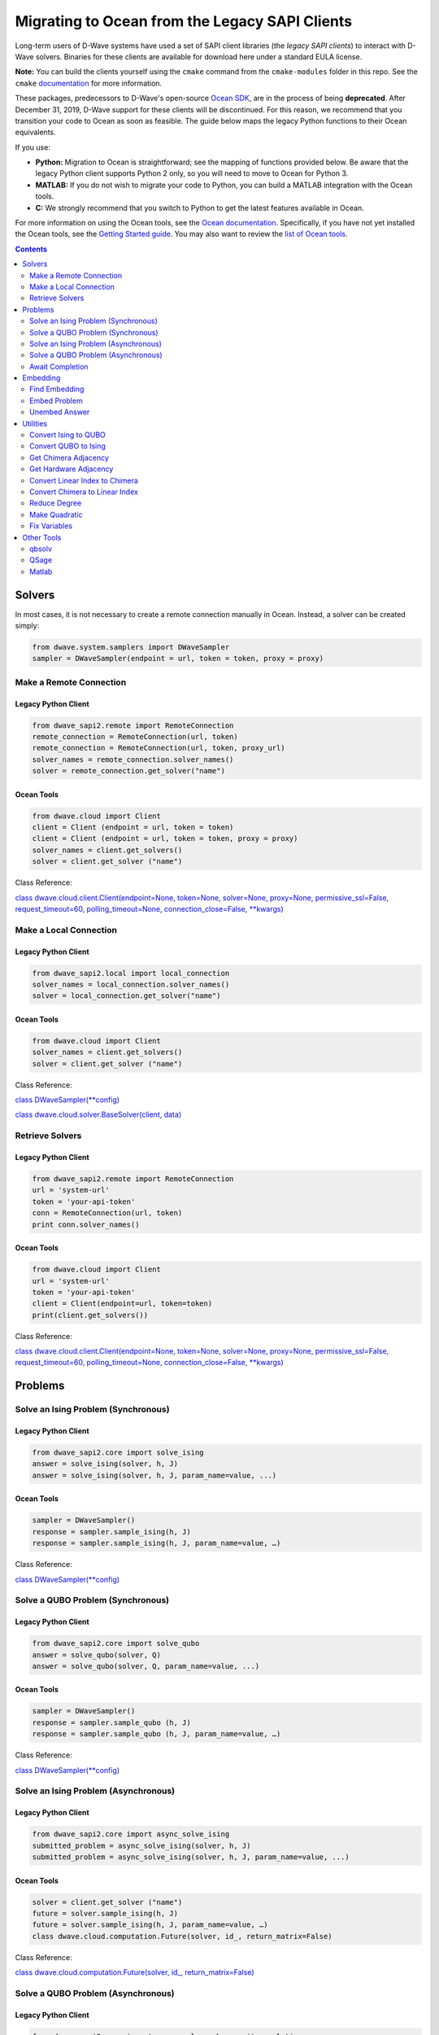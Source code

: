 *********************************************************************
Migrating to Ocean from the Legacy SAPI Clients
*********************************************************************

Long-term users of D-Wave systems have used a set of SAPI client
libraries (the *legacy SAPI clients*) to interact with D-Wave
solvers. Binaries for these clients are available for download
here under a standard EULA license.

**Note:** You can build the clients yourself using the ``cmake`` command from the ``cmake-modules``
folder in this repo. See the ``cmake`` `documentation <https://cmake.org/runningcmake/>`_ for more information.

These packages, predecessors to D-Wave's open-source `Ocean SDK <https://github.com/dwavesystems/dwave-ocean-sdk>`_,
are in the process of being **deprecated**. After December 31, 2019,
D-Wave support for these clients will be discontinued. For this reason, we
recommend that you transition your code to Ocean as soon as feasible.
The guide below maps the legacy Python functions to their Ocean equivalents.

If you use:

* **Python:** Migration to Ocean is straightforward; see the mapping of functions provided below.
  Be aware that the legacy Python client supports Python 2 only, so you will need to move to Ocean for Python 3.
* **MATLAB:** If you do not wish to migrate your code to Python, you can build a MATLAB integration with the Ocean tools.
* **C:** We strongly recommend that you switch to Python to get the latest features available in Ocean.

For more information on using the Ocean tools, see the `Ocean documentation <https://docs.ocean.dwavesys.com>`_. Specifically,
if you have not yet installed the Ocean tools, see the `Getting Started guide <https://docs.ocean.dwavesys.com/en/latest/getting_started.html#gs>`_.
You may also want to review the `list of Ocean tools <https://docs.ocean.dwavesys.com/en/latest/projects.html#projects>`_. 

.. contents:: Contents
  :depth: 2



Solvers
===============================

In most cases, it is not necessary to create a remote connection manually in Ocean.
Instead, a solver can be created simply:

.. code:: python

  from dwave.system.samplers import DWaveSampler
  sampler = DWaveSampler(endpoint = url, token = token, proxy = proxy)

Make a Remote Connection
--------------------------

Legacy Python Client
.........................

.. code:: python

  from dwave_sapi2.remote import RemoteConnection
  remote_connection = RemoteConnection(url, token)
  remote_connection = RemoteConnection(url, token, proxy_url)
  solver_names = remote_connection.solver_names()
  solver = remote_connection.get_solver("name")


Ocean Tools
.........................

.. code:: python

  from dwave.cloud import Client
  client = Client (endpoint = url, token = token)
  client = Client (endpoint = url, token = token, proxy = proxy)
  solver_names = client.get_solvers()
  solver = client.get_solver ("name")

Class Reference:

`class dwave.cloud.client.Client(endpoint=None, token=None, solver=None, proxy=None, permissive_ssl=False, request_timeout=60, polling_timeout=None, connection_close=False, **kwargs)
<https://docs.ocean.dwavesys.com/projects/cloud-client/en/latest/reference/resources.html?highlight=proxy#dwave.cloud.client.Client>`_


Make a Local Connection
-----------------------

Legacy Python Client
.........................

.. code:: python

  from dwave_sapi2.local import local_connection
  solver_names = local_connection.solver_names()
  solver = local_connection.get_solver("name")

Ocean Tools
.........................

.. code:: python

  from dwave.cloud import Client
  solver_names = client.get_solvers()
  solver = client.get_solver ("name")


Class Reference:

`class DWaveSampler(**config) <https://docs.ocean.dwavesys.com/projects/system/en/latest/reference/samplers.html#dwavesampler>`_

`class dwave.cloud.solver.BaseSolver(client, data) <https://docs.ocean.dwavesys.com/projects/cloud-client/en/latest/reference/solver.html?highlight=solver#dwave.cloud.solver.BaseSolver>`_


Retrieve Solvers
--------------------

Legacy Python Client
.........................

.. code:: python

  from dwave_sapi2.remote import RemoteConnection
  url = 'system-url'
  token = 'your-api-token'
  conn = RemoteConnection(url, token)
  print conn.solver_names()


Ocean Tools
.........................

.. code:: python

  from dwave.cloud import Client
  url = 'system-url'
  token = 'your-api-token'
  client = Client(endpoint=url, token=token)
  print(client.get_solvers())

Class Reference:

`class dwave.cloud.client.Client(endpoint=None, token=None, solver=None, proxy=None, permissive_ssl=False, request_timeout=60, polling_timeout=None, connection_close=False, **kwargs)
<https://docs.ocean.dwavesys.com/projects/cloud-client/en/latest/reference/resources.html?highlight=proxy#dwave.cloud.client.Client>`_



Problems
===============================

Solve an Ising Problem (Synchronous)
---------------------------------------

Legacy Python Client
.........................

.. code:: python

  from dwave_sapi2.core import solve_ising
  answer = solve_ising(solver, h, J)
  answer = solve_ising(solver, h, J, param_name=value, ...)


Ocean Tools
.........................

.. code:: python

  sampler = DWaveSampler()
  response = sampler.sample_ising(h, J)
  response = sampler.sample_ising(h, J, param_name=value, …)

Class Reference:

`class DWaveSampler(**config) <https://docs.ocean.dwavesys.com/projects/system/en/latest/reference/samplers.html#dwavesampler>`_


Solve a QUBO Problem (Synchronous)
----------------------------------

Legacy Python Client
.........................

.. code:: python

  from dwave_sapi2.core import solve_qubo
  answer = solve_qubo(solver, Q)
  answer = solve_qubo(solver, Q, param_name=value, ...)

Ocean Tools
.........................

.. code:: python

  sampler = DWaveSampler()
  response = sampler.sample_qubo (h, J)
  response = sampler.sample_qubo (h, J, param_name=value, …)

Class Reference:

`class DWaveSampler(**config) <https://docs.ocean.dwavesys.com/projects/system/en/latest/reference/samplers.html#dwavesampler>`_

Solve an Ising Problem (Asynchronous)
----------------------------------------

Legacy Python Client
.........................

.. code:: python

  from dwave_sapi2.core import async_solve_ising
  submitted_problem = async_solve_ising(solver, h, J)
  submitted_problem = async_solve_ising(solver, h, J, param_name=value, ...)


Ocean Tools
.........................

.. code:: python

  solver = client.get_solver ("name")
  future = solver.sample_ising(h, J)
  future = solver.sample_ising(h, J, param_name=value, …)
  class dwave.cloud.computation.Future(solver, id_, return_matrix=False)


Class Reference:

`class dwave.cloud.computation.Future(solver, id_, return_matrix=False)
<https://docs.ocean.dwavesys.com/projects/cloud-client/en/latest/reference/computation.html#dwave.cloud.computation.Future>`_


Solve a QUBO Problem (Asynchronous)
-----------------------------------------

Legacy Python Client
.........................

.. code:: python

  from dwave_sapi2.core import async_solve_qubo, await_completion
  submitted_problem = async_solve_qubo(solver, Q)
  submitted_problem = async_solve_qubo(solver, Q, param_name=value, ...)


Ocean Tools
.........................

.. code:: python

  solver = client.get_solver ("name")
  future = solver.sample_qubo(h, J)
  future = solver.sample_qubo (h, J, param_name=value, …)

Class Reference:

`class dwave.cloud.computation.Future(solver, id_, return_matrix=False)
<https://docs.ocean.dwavesys.com/projects/cloud-client/en/latest/reference/computation.html#dwave.cloud.computation.Future>`_


Await Completion
-------------------------------

Legacy Python Client
.........................

.. code:: python

  from dwave_sapi2.core import await_completion
  done = await_completion(submitted_problems, min_done, timeout)


Ocean Tools
.........................

.. code:: python

  solver = client.get_solver ("name")
  future = solver.sample_ising(h, J)
  future.wait(timeout = timeout)


Class Reference:

`class dwave.cloud.computation.Future(solver, id_, return_matrix=False)
<https://docs.ocean.dwavesys.com/projects/cloud-client/en/latest/reference/computation.html#dwave.cloud.computation.Future>`_

Embedding
===============================

Find Embedding
--------------------

Legacy Python Client
.........................

.. code:: python

  from dwave_sapi2.embedding import find_embedding
  embeddings = find_embedding(S, A)
  embeddings = find_embedding(S, A, param_name=value, ...)

Ocean Tools
.........................

.. code:: python

  from minorminer import find_embedding
  emb = find_embedding(S, A)


Function Reference:

`find_embedding(S, T, **params)
<https://docs.ocean.dwavesys.com/projects/system/en/latest/reference/generated/minorminer.find_embedding.html?highlight=find_embedding#minorminer.find_embedding>`_

Embed Problem
------------------

Legacy Python Client
.........................

.. code:: python

  from dwave_sapi2.embedding import embed_problem
  [h0, j0, jc, embeddings] = embed_problem(h, j, embeddings, adj, clean, smear, h_range, j_range)

Ocean Tools
.........................

.. code:: python

  from dwave.embedding import embed_ising
  th, tJ = embed_ising(h, J, embedding, target)


Function Reference:

`embed_ising(source_h, source_J, embedding, target_adjacency, chain_strength=1.0)
<https://docs.ocean.dwavesys.com/projects/system/en/latest/reference/generated/dwave.embedding.embed_ising.html#dwave.embedding.embed_ising>`_

`embed_qubo(source_Q, embedding, target_adjacency, chain_strength=1.0)
<https://docs.ocean.dwavesys.com/projects/system/en/latest/reference/generated/dwave.embedding.embed_qubo.html#dwave.embedding.embed_qubo>`_

`embed_bqm(source_bqm, embedding, target_adjacency, chain_strength=1.0, smear_vartype=None)
<https://docs.ocean.dwavesys.com/projects/system/en/latest/reference/generated/dwave.embedding.embed_bqm.html#dwave.embedding.embed_bqm>`_

Unembed Answer
--------------------

Legacy Python Client
.........................

.. code:: python

  from dwave_sapi2.embedding import unembed_answer
  result = unembed_answer(solutions, embeddings, broken_chains=None, h=None, j=None)


Ocean Tools
.........................

.. code:: python

  from dwave.embedding import unembed_sampleset
  samples = unembed_sampleset(embedded, embedding, bqm)


This technique uses the ``bqm`` object, an abstraction of the Ising and QUBO forms.

Function Reference:

`unembed_sampleset(target_sampleset, embedding, source_bqm, chain_break_method=None, chain_break_fraction=False)
<https://docs.ocean.dwavesys.com/projects/system/en/latest/reference/generated/dwave.embedding.unembed_sampleset.html#dwave.embedding.unembed_sampleset>`_

Utilities
===============================

Convert Ising to QUBO
----------------------------

Legacy Python Client
.........................

.. code:: python

  from dwave_sapi2.util import ising_to_qubo
  (Q, qubo_offset) = ising_to_qubo(h, J)


Ocean Tools
.........................

.. code:: python

  from dimod import ising_to_qubo
  (Q, qubo_offset) = ising_to_qubo(h, J)


This technique uses the ``bqm`` object, an abstraction of the Ising and QUBO forms.
Using this technique, it is not necessary to convert between Ising and QUBO formats
except to output the results; for example:

.. code:: python

  from dimod import BinaryQuadraticModel as BQM
  bqm = BQM.from_qubo(h, j, offset)
  qubo = bqm.to_ising()



Function Reference:

`ising_to_qubo(h, J, offset=0.0)
<https://docs.ocean.dwavesys.com/projects/dimod/en/0.7.6/reference/utilities.html?highlight=ising_to_qubo#dimod.utilities.ising_to_qubo>`_

Convert QUBO to Ising
----------------------------

Legacy Python Client
.........................

.. code:: python

  from dwave_sapi2.util import qubo_to_ising
  (h, J, ising_offset) = qubo_to_ising(Q)


Ocean Tools
.........................

.. code:: python

  from dimod import qubo_to_ising
  (h, J, ising_offset) = qubo_to_ising(Q)

Best practice for Ocean tools is to use the ``bqm`` object, which is an abstraction
of QUBO and Ising forms. Using this technique, it is not necessary to convert between
Ising and QUBO formats except to output the results; for example:

.. code:: python

  from dimod import BinaryQuadraticModel as BQM
  bqm = BQM.from_qubo(h, j, offset)
  qubo = bqm.to_ising()


Function Reference:

`qubo_to_ising(Q, offset=0.0)
<https://docs.ocean.dwavesys.com/projects/dimod/en/0.7.6/reference/utilities.html?highlight=ising_to_qubo#dimod.utilities.qubo_to_ising>`_

Get Chimera Adjacency
--------------------------

Legacy Python Client
.........................

.. code:: python

  from dwave_sapi2.util import get_chimera_adjacency
  A = get_chimera_adjacency(m, n, t)


Ocean Tools
.........................

.. code:: python

  from dwave_networkx import chimera_graph
  G = chimera_graph(m, n, t)
  dict(G.adjacency())
  chimera_graph(m, n=None, t=None, create_using=None, node_list=None, edge_list=None, data=True, coordinates=False)


Function Reference:

`chimera_graph(m, n=None, t=None, create_using=None, node_list=None, edge_list=None, data=True, coordinates=False)
<https://docs.ocean.dwavesys.com/projects/dwave-networkx/en/latest/reference/generated/dwave_networkx.generators.chimera_graph.html?highlight=chimera_graph#dwave_networkx.generators.chimera_graph>`_

Get Hardware Adjacency
------------------------

Legacy Python Client
.........................

.. code:: python

  from dwave_sapi2.util import get_hardware_adjacency
  A = get_hardware_adjacency(solver)

Ocean Tools
.........................

.. code:: python

  from dwave.system.samplers import DWaveSampler
  sampler = DWaveSampler(endpoint = url, token = token, proxy = proxy)
  A = sampler.adjacency

Class Reference:

`class DWaveSampler(**config)
<https://docs.ocean.dwavesys.com/projects/system/en/latest/reference/samplers.html#dwavesampler>`_

`class dwave.cloud.client.Client(endpoint=None, token=None, solver=None, proxy=None, permissive_ssl=False, request_timeout=60, polling_timeout=None, connection_close=False, **kwargs) <https://docs.ocean.dwavesys.com/projects/cloud-client/en/latest/reference/resources.html?highlight=proxy#dwave.cloud.client.Client>`_



Convert Linear Index to Chimera
-----------------------------------

Legacy Python Client
.........................

.. code:: python

  from dwave_sapi2.util import linear_index_to_chimera
  ind = linear_index_to_chimera(linear_index, m, n, t)

Ocean Tools
.........................

.. code:: python

  from dwave_networkx import linear_to_chimera
  ind = linear_to_chimera(r, m, n=None, t=None)


Convert Chimera to Linear Index
----------------------------------

Legacy Python Client
.........................

.. code:: python

  from dwave_sapi2.util import chimera_to_linear_index
  ind = chimera_to_linear_index(i, j, u, k, m, n, t)

Ocean Tools
.........................

.. code:: python

  from dwave_networkx import chimera_to_linear
  ind = chimera_to_linear(i, j, u, k, m, n, t)

Reduce Degree
-------------------

Legacy Python Client
.........................

.. code:: python

  from dwave_sapi2.util import reduce_degree
  (new_terms, vars_rep) = reduce_degree(terms)


Ocean Tools
.........................

.. code:: python

  from dimod import make_quadratic
  poly = {(0,): -1, (1,): 1, (2,): 1.5, (0, 1): -1, (0, 1, 2): -2}
  bqm = make_quadratic(poly, 5.0, dimod.SPIN)


Function Reference:

`make_quadratic(poly, strength, vartype=None, bqm=None)
<https://docs.ocean.dwavesys.com/projects/dimod/en/0.7.6/reference/generated/dimod.make_quadratic.html#dimod-make-quadratic>`_

Make Quadratic
-------------------

Legacy Python Client
.........................

.. code:: python

  from dwave_sapi2.util import make_quadratic
  (Q, new_terms, vars_rep) = make_quadratic(f, penalty_weight=None)

Ocean Tools
.........................

.. code:: python

  from dimod import make_quadratic
  poly = {(0,): -1, (1,): 1, (2,): 1.5, (0, 1): -1, (0, 1, 2): -2}
  bqm = make_quadratic(poly, 5.0, dimod.SPIN)


Function Reference:

`make_quadratic(poly, strength, vartype=None, bqm=None)
<https://docs.ocean.dwavesys.com/projects/dimod/en/0.7.6/reference/generated/dimod.make_quadratic.html#dimod-make-quadratic>`_

Fix Variables
-----------------

Legacy Python Client
.........................

.. code:: python

  from dwave_sapi2.fix_variables import fix_variables
  result = fix_variables(q, method="optimized")

Ocean Tools
.........................

.. code:: python

  from dimod import fix_variables, BinaryQuadraticModel as BQM
  import dimod
  bqm = BQM.from_ising(h, J, offset)
  fixed_dict = dimod.fix_variables(bqm)

Class Reference:

`class BinaryQuadraticModel(linear, quadratic, offset, vartype, **kwargs) <https://docs.ocean.dwavesys.com/projects/dimod/en/latest/reference/bqm/binary_quadratic_model.html#dimod.BinaryQuadraticModel>`_

Function Reference:

`fix_variables(bqm, sampling_mode=True) <https://docs.ocean.dwavesys.com/projects/dimod/en/latest/reference/bqm/generated/dimod.roof_duality.fix_variables.html?highlight=fix_variables#dimod.roof_duality.fix_variables>`_

Other Tools
===============================

qbsolv
-----------------

``qbsolv``'s functionality can be replaced using the more general ``dwave-hybrid`` framework, however `qbsolv <https://docs.ocean.dwavesys.com/projects/qbsolv/en/latest/index.html#qbsolv>`_ itself has also been made available in Ocean.
Read more about `D-Wave Hybrid <https://docs.ocean.dwavesys.com/projects/hybrid/en/stable/>`_.

Ocean Tools
.........................

.. code:: python

  from dwave_qbsolv import QBSolv
  Q = {(0, 0): 1, (1, 1): 1, (0, 1): 1}
  response = QBSolv().sample_qubo(Q)
  print("samples=" + str(list(response.samples())))
  print("energies=" + str(list(response.data_vectors['energy'])))

QSage
-----------------

Currently, there is no equivalent QSage functionality in Ocean tool suite.
This `Leap Community post <https://support.dwavesys.com/hc/en-us/community/posts/360026065734-QSage>`_ discusses the topic.

Matlab
-----------------

Although the Legacy ``Matlab`` Client is no longer available, it is still possible to integrate Matlab with Ocean, using
the integration between ``Matlab`` and Python.

Ocean Tools
.........................

Python Example

.. code:: python

  from dwave.system.samplers import DWaveSampler
  from dwave.system.composites import EmbeddingComposite
  from dimod import BinaryQuadraticModel
  from numpy import array, int32

  my_sampler = EmbeddingComposite(DWaveSampler(num_reads=2))

  ndarr = array([[-88, 60, -20],
                 [120, -58, 20],
                 [20, -80, 28]], int32)

  bqm = BinaryQuadraticModel.from_numpy_matrix(ndarr)

  sampleset = my_sampler.sample(bqm, num_reads=2)

Matlab Equivalent

.. code:: matlab

  samplers = py.importlib.import_module('dwave.system.samplers')
  composites = py.importlib.import_module('dwave.system.composites')
  dimod = py.importlib.import_module('dimod')

  sampler = composites.EmbeddingComposite(samplers.DWaveSampler())

  Q = [-88 60 -20;
       120 -58 20;
       20 -80 28];

  bqm = dimod.BQM.from_numpy_matrix(Q)

  sampleset = sampler.sample(bqm, pyargs('num_reads', int32(2)))